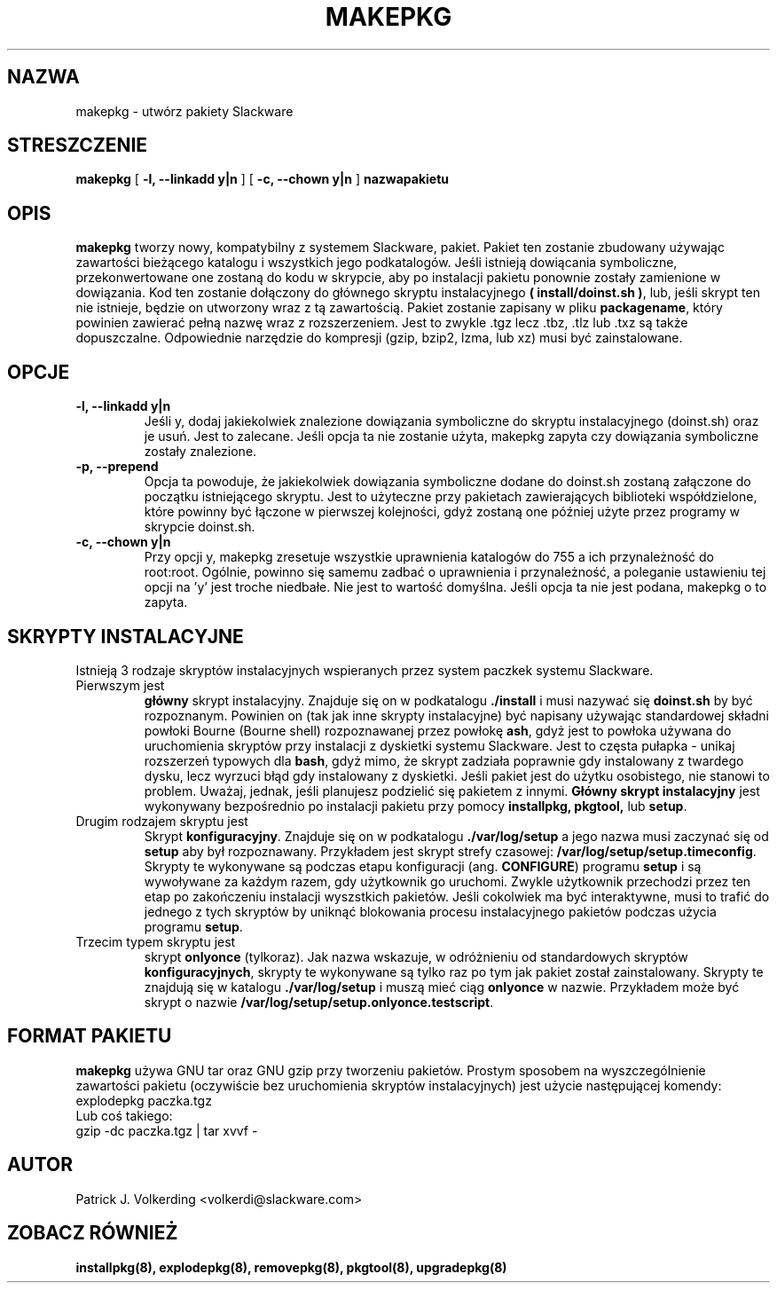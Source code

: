 .\" empty
.ds g 
.\" -*- nroff -*-
.\" empty
.ds G 
.de  Tp
.ie \\n(.$=0:((0\\$1)*2u>(\\n(.lu-\\n(.iu)) .TP
.el .TP "\\$1"
..
.\" Like TP, but if specified indent is more than half
.\" the current line-length - indent, use the default indent.
.\"*******************************************************************
.\"
.\" This file was generated with po4a. Translate the source file.
.\"
.\"*******************************************************************
.TH MAKEPKG 8 "21 Maj 1994" "Slackware wersja 2.0.0" 
.SH NAZWA
makepkg \- utwórz pakiety Slackware
.SH STRESZCZENIE
\fBmakepkg\fP [ \fB\-l, \-\-linkadd y|n\fP ] [ \fB\-c, \-\-chown y|n\fP ] \fBnazwapakietu\fP
.SH OPIS
\fBmakepkg\fP tworzy nowy, kompatybilny z systemem Slackware, pakiet. Pakiet
ten zostanie zbudowany używając zawartości bieżącego katalogu i wszystkich
jego podkatalogów. Jeśli istnieją dowiącania symboliczne, przekonwertowane
one zostaną do kodu w skrypcie, aby po instalacji pakietu ponownie zostały
zamienione w dowiązania. Kod ten zostanie dołączony do głównego skryptu
instalacyjnego \fB( install/doinst.sh )\fP, lub, jeśli skrypt ten nie istnieje,
będzie on utworzony wraz z tą zawartością. Pakiet zostanie zapisany w pliku
\fBpackagename\fP, który powinien zawierać pełną nazwę wraz z
rozszerzeniem. Jest to zwykle .tgz lecz .tbz, .tlz lub .txz są także
dopuszczalne. Odpowiednie narzędzie do kompresji (gzip, bzip2, lzma, lub xz)
musi być zainstalowane.
.SH OPCJE
.TP 
\fB\-l, \-\-linkadd y|n\fP
Jeśli y, dodaj jakiekolwiek znalezione dowiązania symboliczne do skryptu
instalacyjnego (doinst.sh) oraz je usuń. Jest to zalecane. Jeśli opcja ta
nie zostanie użyta, makepkg zapyta czy dowiązania symboliczne zostały
znalezione.
.TP 
\fB\-p, \-\-prepend\fP
Opcja ta powoduje, że jakiekolwiek dowiązania symboliczne dodane do
doinst.sh zostaną załączone do początku istniejącego skryptu. Jest to
użyteczne przy pakietach zawierających biblioteki współdzielone, które
powinny być łączone w pierwszej kolejności, gdyż zostaną one później użyte
przez programy w skrypcie doinst.sh.
.TP 
\fB\-c, \-\-chown y|n\fP
Przy opcji y, makepkg zresetuje wszystkie uprawnienia katalogów do 755 a ich
przynależność do root:root. Ogólnie, powinno się samemu zadbać o uprawnienia
i przynależność, a poleganie ustawieniu tej opcji na 'y' jest troche
niedbałe. Nie jest to wartość domyślna. Jeśli opcja ta nie jest podana,
makepkg o to zapyta.
.SH "SKRYPTY INSTALACYJNE"
Istnieją 3 rodzaje skryptów instalacyjnych wspieranych przez system paczkek
systemu Slackware.
.TP 
Pierwszym jest
\fBgłówny\fP skrypt instalacyjny. Znajduje się on w podkatalogu \fB./install\fP i
musi nazywać się \fBdoinst.sh\fP by być rozpoznanym. Powinien on (tak jak inne
skrypty instalacyjne) być napisany używając standardowej składni powłoki
Bourne (Bourne shell) rozpoznawanej przez powłokę \fBash\fP, gdyż jest to
powłoka używana do uruchomienia skryptów przy instalacji z dyskietki systemu
Slackware. Jest to częsta pułapka \- unikaj rozszerzeń typowych dla \fBbash\fP,
gdyż mimo, że skrypt zadziała poprawnie gdy instalowany z twardego dysku,
lecz wyrzuci błąd gdy instalowany z dyskietki. Jeśli pakiet jest do użytku
osobistego, nie stanowi to problem. Uważaj, jednak, jeśli planujesz
podzielić się pakietem z innymi. \fBGłówny skrypt instalacyjny\fP jest
wykonywany bezpośrednio po instalacji pakietu przy pomocy \fBinstallpkg,
pkgtool,\fP lub \fBsetup\fP.
.TP 
Drugim rodzajem skryptu jest
Skrypt \fBkonfiguracyjny\fP. Znajduje się on w podkatalogu \fB./var/log/setup\fP a
jego nazwa musi zaczynać się od \fBsetup\fP aby był rozpoznawany. Przykładem
jest skrypt strefy czasowej: \fB/var/log/setup/setup.timeconfig\fP. Skrypty te
wykonywane są podczas etapu konfiguracji (ang. \fBCONFIGURE\fP) programu
\fBsetup\fP i są wywoływane za każdym razem, gdy użytkownik go uruchomi. Zwykle
użytkownik przechodzi przez ten etap po zakończeniu instalacji wyszstkich
pakietów. Jeśli cokolwiek ma być interaktywne, musi to trafić do jednego z
tych skryptów by uniknąć blokowania procesu instalacyjnego pakietów podczas
użycia programu \fBsetup\fP.
.TP 
Trzecim typem skryptu jest
skrypt \fBonlyonce\fP (tylkoraz). Jak nazwa wskazuje, w odróżnieniu od
standardowych skryptów \fBkonfiguracyjnych\fP, skrypty te wykonywane są tylko
raz po tym jak pakiet został zainstalowany. Skrypty te znajdują się w
katalogu \fB./var/log/setup\fP i muszą mieć ciąg \fBonlyonce\fP w
nazwie. Przykładem może być skrypt o nazwie
\fB/var/log/setup/setup.onlyonce.testscript\fP.
.SH "FORMAT PAKIETU"
\fBmakepkg\fP używa GNU tar oraz GNU gzip przy tworzeniu pakietów. Prostym
sposobem na wyszczególnienie zawartości pakietu (oczywiście bez uruchomienia
skryptów instalacyjnych) jest użycie następującej komendy:
.TP 
explodepkg paczka.tgz
.TP 
Lub coś takiego:
.TP 
gzip \-dc paczka.tgz | tar xvvf \-
.SH AUTOR
Patrick J. Volkerding <volkerdi@slackware.com>
.SH "ZOBACZ RÓWNIEŻ"
\fBinstallpkg(8),\fP \fBexplodepkg(8),\fP \fBremovepkg(8),\fP \fBpkgtool(8),\fP
\fBupgradepkg(8)\fP
